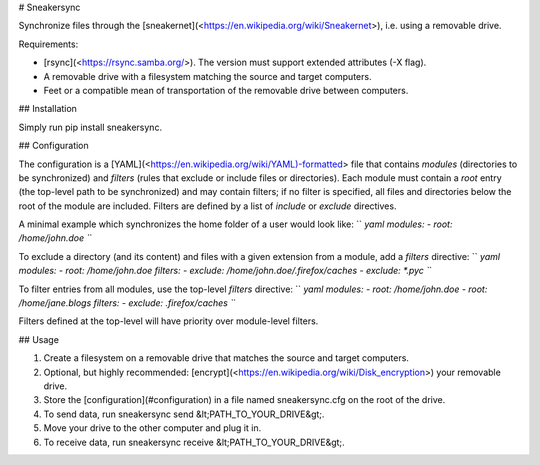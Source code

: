 \# Sneakersync

Synchronize files through the
\[sneakernet\](<https://en.wikipedia.org/wiki/Sneakernet>), i.e. using a
removable drive.

Requirements:

-   \[rsync\](<https://rsync.samba.org/>). The version must support
    extended attributes (-X flag).
-   A removable drive with a filesystem matching the source and target
    computers.
-   Feet or a compatible mean of transportation of the removable drive
    between computers.

\#\# Installation

Simply run pip install sneakersync.

\#\# Configuration

The configuration is a
\[YAML\](<https://en.wikipedia.org/wiki/YAML)-formatted> file that
contains *modules* (directories to be synchronized) and *filters* (rules
that exclude or include files or directories). Each module must contain
a *root* entry (the top-level path to be synchronized) and may contain
filters; if no filter is specified, all files and directories below the
root of the module are included. Filters are defined by a list of
*include* or *exclude* directives.

A minimal example which synchronizes the home folder of a user would
look like: `` `yaml modules:   - root: /home/john.doe ``\`

To exclude a directory (and its content) and files with a given
extension from a module, add a *filters* directive:
`` `yaml modules:   - root: /home/john.doe     filters:       - exclude: /home/john.doe/.firefox/caches       - exclude: *.pyc ``\`

To filter entries from all modules, use the top-level *filters*
directive:
`` `yaml modules:   - root: /home/john.doe   - root: /home/jane.blogs filters:   - exclude: .firefox/caches ``\`

Filters defined at the top-level will have priority over module-level
filters.

\#\# Usage

1.  Create a filesystem on a removable drive that matches the source and
    target computers.
2.  Optional, but highly recommended:
    \[encrypt\](<https://en.wikipedia.org/wiki/Disk_encryption>) your
    removable drive.
3.  Store the \[configuration\](\#configuration) in a file named
    sneakersync.cfg on the root of the drive.
4.  To send data, run sneakersync send &lt;PATH\_TO\_YOUR\_DRIVE&gt;.
5.  Move your drive to the other computer and plug it in.
6.  To receive data, run
    sneakersync receive &lt;PATH\_TO\_YOUR\_DRIVE&gt;.



